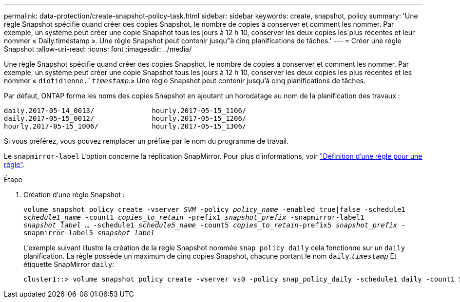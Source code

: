 ---
permalink: data-protection/create-snapshot-policy-task.html 
sidebar: sidebar 
keywords: create, snapshot, policy 
summary: 'Une règle Snapshot spécifie quand créer des copies Snapshot, le nombre de copies à conserver et comment les nommer. Par exemple, un système peut créer une copie Snapshot tous les jours à 12 h 10, conserver les deux copies les plus récentes et leur nommer « Daily.timestamp ». Une règle Snapshot peut contenir jusqu"à cinq planifications de tâches.' 
---
= Créer une règle Snapshot
:allow-uri-read: 
:icons: font
:imagesdir: ../media/


[role="lead"]
Une règle Snapshot spécifie quand créer des copies Snapshot, le nombre de copies à conserver et comment les nommer. Par exemple, un système peut créer une copie Snapshot tous les jours à 12 h 10, conserver les deux copies les plus récentes et les nommer « `diotidienne.`_timestamp_`.» Une règle Snapshot peut contenir jusqu'à cinq planifications de tâches.

Par défaut, ONTAP forme les noms des copies Snapshot en ajoutant un horodatage au nom de la planification des travaux :

[listing]
----
daily.2017-05-14_0013/              hourly.2017-05-15_1106/
daily.2017-05-15_0012/              hourly.2017-05-15_1206/
hourly.2017-05-15_1006/             hourly.2017-05-15_1306/
----
Si vous préférez, vous pouvez remplacer un préfixe par le nom du programme de travail.

Le `snapmirror-label` L'option concerne la réplication SnapMirror. Pour plus d'informations, voir link:define-rule-policy-task.html["Définition d'une règle pour une règle"].

.Étape
. Création d'une règle Snapshot :
+
`volume snapshot policy create -vserver _SVM_ -policy _policy_name_ -enabled true|false -schedule1 _schedule1_name_ -count1 _copies_to_retain_ -prefix1 _snapshot_prefix_ -snapmirror-label1 _snapshot_label_ ... -schedule1 _schedule5_name_ -count5 _copies_to_retain_-prefix5 _snapshot_prefix_ -snapmirror-label5 _snapshot_label_`

+
L'exemple suivant illustre la création de la règle Snapshot nommée `snap_policy_daily` cela fonctionne sur un `daily` planification. La règle possède un maximum de cinq copies Snapshot, chacune portant le nom `daily`.`_timestamp_` Et étiquette SnapMirror `daily`:

+
[listing]
----
cluster1::> volume snapshot policy create -vserver vs0 -policy snap_policy_daily -schedule1 daily -count1 5 -snapmirror-label1 daily
----

